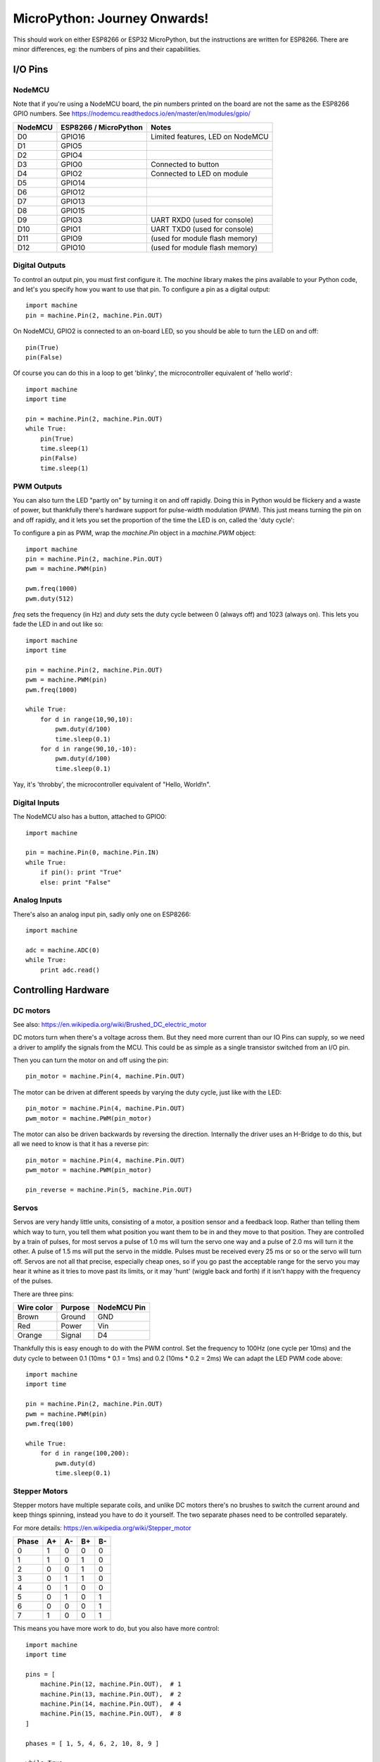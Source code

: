 ===============================
 MicroPython: Journey Onwards!
===============================

This should work on either ESP8266 or ESP32 MicroPython, but the instructions are
written for ESP8266.  There are minor differences, eg: the numbers of pins and their
capabilities.

I/O Pins
========

NodeMCU
-------

Note that if you're using a NodeMCU board, the pin numbers printed on the board
are not the same as the ESP8266 GPIO numbers.
See https://nodemcu.readthedocs.io/en/master/en/modules/gpio/

======= ===================== ================================
NodeMCU ESP8266 / MicroPython Notes
======= ===================== ================================
D0      GPIO16                Limited features, LED on NodeMCU
D1      GPIO5                 
D2      GPIO4                 
D3      GPIO0                 Connected to button
D4      GPIO2                 Connected to LED on module
D5      GPIO14                
D6      GPIO12                
D7      GPIO13                
D8      GPIO15                
D9      GPIO3                 UART RXD0 (used for console)
D10     GPIO1                 UART TXD0 (used for console)
D11     GPIO9                 (used for module flash memory)
D12     GPIO10                (used for module flash memory)
======= ===================== ================================

Digital Outputs
---------------

To control an output pin, you must first configure it.  The `machine` library
makes the pins available to your Python code, and let's you specify how you
want to use that pin.  To configure a pin as a digital output::

     import machine
     pin = machine.Pin(2, machine.Pin.OUT)

On NodeMCU, GPIO2 is connected to an on-board LED, so you should be able to turn
the LED on and off::

     pin(True)
     pin(False)

Of course you can do this in a loop to get 'blinky', the microcontroller equivalent
of 'hello world'::

     import machine
     import time

     pin = machine.Pin(2, machine.Pin.OUT)
     while True:
         pin(True)
         time.sleep(1)
         pin(False)
         time.sleep(1)

PWM Outputs
-----------

You can also turn the LED "partly on" by turning it on and off rapidly.  Doing this
in Python would be flickery and a waste of power, but thankfully there's hardware support
for pulse-width modulation (PWM).  This just means turning the pin on and off rapidly,
and it lets you set the proportion of the time the LED is on, called the 'duty cycle':

.. image:: img/dutycycle.png
   :width: 75%

To configure a pin as PWM, wrap the `machine.Pin` object in a `machine.PWM` object::


    import machine
    pin = machine.Pin(2, machine.Pin.OUT)
    pwm = machine.PWM(pin)

    pwm.freq(1000)
    pwm.duty(512)

`freq` sets the frequency (in Hz) and `duty` sets the duty cycle between 0 (always off)
and 1023 (always on).  This lets you fade the LED in and out like so::

     import machine
     import time

     pin = machine.Pin(2, machine.Pin.OUT)
     pwm = machine.PWM(pin)
     pwm.freq(1000)

     while True:
         for d in range(10,90,10):
             pwm.duty(d/100)
             time.sleep(0.1)
         for d in range(90,10,-10):
             pwm.duty(d/100)
             time.sleep(0.1)

Yay, it's 'throbby', the microcontroller equivalent of "Hello, World!\n".

Digital Inputs
--------------

The NodeMCU also has a button, attached to GPIO0::

    import machine

    pin = machine.Pin(0, machine.Pin.IN)
    while True:
        if pin(): print "True"
        else: print "False" 
        
Analog Inputs
-------------

There's also an analog input pin, sadly only one on ESP8266::

    import machine

    adc = machine.ADC(0)
    while True:
        print adc.read()

Controlling Hardware
====================

DC motors 
---------

See also: https://en.wikipedia.org/wiki/Brushed_DC_electric_motor

DC motors turn when there's a voltage across them.  But they need more current than our
IO Pins can supply, so we need a driver to amplify the signals from the MCU. This could
be as simple as a single transistor switched from an I/O pin.

.. image:: img/dcmotor.png
   :width: 50%

Then you can turn the motor on and off using the pin::

    pin_motor = machine.Pin(4, machine.Pin.OUT)

The motor can be driven at different speeds by varying the duty cycle, just like with the
LED::

    pin_motor = machine.Pin(4, machine.Pin.OUT)
    pwm_motor = machine.PWM(pin_motor)

The motor can also be driven backwards by reversing the direction.  Internally the driver
uses an H-Bridge to do this, but all we need to know is that it has a reverse pin::

    pin_motor = machine.Pin(4, machine.Pin.OUT)
    pwm_motor = machine.PWM(pin_motor)

    pin_reverse = machine.Pin(5, machine.Pin.OUT) 

.. image:: img/hbridge.png
   :width: 50%

Servos
------

Servos are very handy little units, consisting of a motor, a position sensor and a feedback
loop.  Rather than telling them which way to turn, you tell them what position you want them
to be in and they move to that position.  They are controlled by a train of pulses, for most
servos a pulse of 1.0 ms will turn the servo one way and a pulse of 2.0 ms will turn it the
other.  A pulse of 1.5 ms will put the servo in the middle.  Pulses must be received every
25 ms or so or the servo will turn off.  Servos are not all that precise, especially cheap
ones, so if you go past the acceptable range for the servo you may hear it whine as it tries
to move past its limits, or it may 'hunt' (wiggle back and forth) if it isn't happy with
the frequency of the pulses.

There are three pins:

========== ======= ===========
Wire color Purpose NodeMCU Pin
========== ======= ===========
Brown      Ground  GND
Red        Power   Vin
Orange     Signal  D4
========== ======= ===========

Thankfully this is easy enough to do with the PWM control.  Set the frequency to 100Hz (one
cycle per 10ms) and the duty cycle to between 0.1 (10ms * 0.1 = 1ms) and 0.2 (10ms * 0.2 = 2ms)
We can adapt the LED PWM code above::

    import machine
    import time

    pin = machine.Pin(2, machine.Pin.OUT)
    pwm = machine.PWM(pin)
    pwm.freq(100)

    while True:
        for d in range(100,200):
            pwm.duty(d)
            time.sleep(0.1)

Stepper Motors
--------------

Stepper motors have multiple separate coils, and unlike DC motors there's no brushes to switch
the current around and keep things spinning, instead you have to do it yourself.  The two
separate phases need to be controlled separately.

For more details: https://en.wikipedia.org/wiki/Stepper_motor

===== == == == ==
Phase A+ A- B+ B-
===== == == == ==
0     1  0  0  0
1     1  0  1  0
2     0  0  1  0
3     0  1  1  0
4     0  1  0  0
5     0  1  0  1
6     0  0  0  1
7     1  0  0  1
===== == == == ==

This means you have more work to do, but you also have more control::

    import machine
    import time

    pins = [
        machine.Pin(12, machine.Pin.OUT),  # 1
        machine.Pin(13, machine.Pin.OUT),  # 2
        machine.Pin(14, machine.Pin.OUT),  # 4
        machine.Pin(15, machine.Pin.OUT),  # 8
    ]

    phases = [ 1, 5, 4, 6, 2, 10, 8, 9 ]

    while True:
        for phase in phases:
            for n, p in enumerate(pins):
                pins[n](phase & 1<<n)
            time.sleep(0.001)

Wiring
~~~~~~

As a demo, I have some `28BYJ-48 4-phase unipolar geared stepper motors
<http://robocraft.ru/files/datasheet/28BYJ-48.pdf>` and
`ULN2003A <https://en.wikipedia.org/wiki/ULN2003A>`_  driver boards
to suit.  Despite being designed for 5V TTL logic these work well enough
on 3.3V CMOS.

Wire NodeMCU GND to V- and NodeMCU Vin to V+, and the logic pins as follows:

.. image:: img/unipolar.png
   :width: 50%

======= ======= ====== === =====
ESP8266 NodeMCU Driver LED Phase
======= ======= ====== === =====
GPIO12  D6      IN3    C   B-
GPIO13  D7      IN4    D   A-
GPIO14  D5      IN2    B   B+
GPIO15  D8      IN1    A   A+
======= ======= ====== === =====
